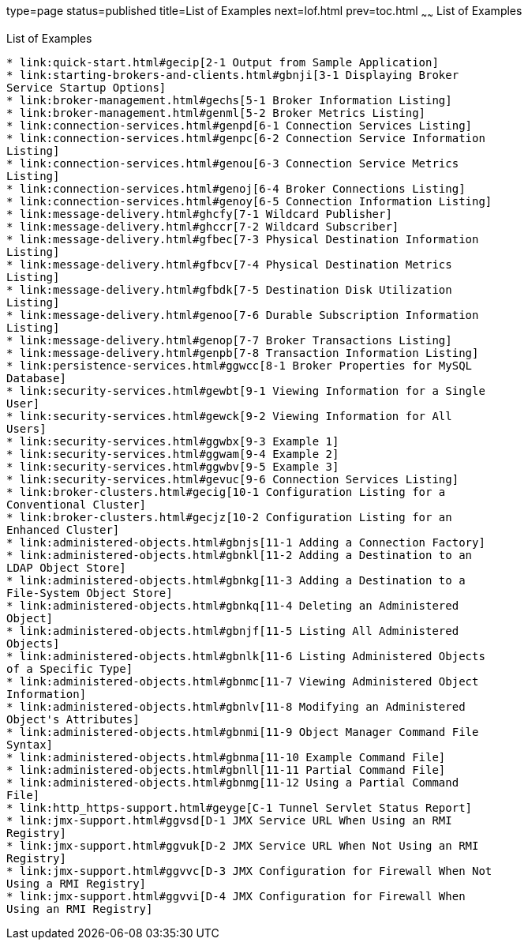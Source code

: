 type=page
status=published
title=List of Examples
next=lof.html
prev=toc.html
~~~~~~
List of Examples
================

[[list-of-examples]]
List of Examples
----------------

* link:quick-start.html#gecip[2-1 Output from Sample Application]
* link:starting-brokers-and-clients.html#gbnji[3-1 Displaying Broker
Service Startup Options]
* link:broker-management.html#gechs[5-1 Broker Information Listing]
* link:broker-management.html#genml[5-2 Broker Metrics Listing]
* link:connection-services.html#genpd[6-1 Connection Services Listing]
* link:connection-services.html#genpc[6-2 Connection Service Information
Listing]
* link:connection-services.html#genou[6-3 Connection Service Metrics
Listing]
* link:connection-services.html#genoj[6-4 Broker Connections Listing]
* link:connection-services.html#genoy[6-5 Connection Information Listing]
* link:message-delivery.html#ghcfy[7-1 Wildcard Publisher]
* link:message-delivery.html#ghccr[7-2 Wildcard Subscriber]
* link:message-delivery.html#gfbec[7-3 Physical Destination Information
Listing]
* link:message-delivery.html#gfbcv[7-4 Physical Destination Metrics
Listing]
* link:message-delivery.html#gfbdk[7-5 Destination Disk Utilization
Listing]
* link:message-delivery.html#genoo[7-6 Durable Subscription Information
Listing]
* link:message-delivery.html#genop[7-7 Broker Transactions Listing]
* link:message-delivery.html#genpb[7-8 Transaction Information Listing]
* link:persistence-services.html#ggwcc[8-1 Broker Properties for MySQL
Database]
* link:security-services.html#gewbt[9-1 Viewing Information for a Single
User]
* link:security-services.html#gewck[9-2 Viewing Information for All
Users]
* link:security-services.html#ggwbx[9-3 Example 1]
* link:security-services.html#ggwam[9-4 Example 2]
* link:security-services.html#ggwbv[9-5 Example 3]
* link:security-services.html#gevuc[9-6 Connection Services Listing]
* link:broker-clusters.html#gecig[10-1 Configuration Listing for a
Conventional Cluster]
* link:broker-clusters.html#gecjz[10-2 Configuration Listing for an
Enhanced Cluster]
* link:administered-objects.html#gbnjs[11-1 Adding a Connection Factory]
* link:administered-objects.html#gbnkl[11-2 Adding a Destination to an
LDAP Object Store]
* link:administered-objects.html#gbnkg[11-3 Adding a Destination to a
File-System Object Store]
* link:administered-objects.html#gbnkq[11-4 Deleting an Administered
Object]
* link:administered-objects.html#gbnjf[11-5 Listing All Administered
Objects]
* link:administered-objects.html#gbnlk[11-6 Listing Administered Objects
of a Specific Type]
* link:administered-objects.html#gbnmc[11-7 Viewing Administered Object
Information]
* link:administered-objects.html#gbnlv[11-8 Modifying an Administered
Object's Attributes]
* link:administered-objects.html#gbnmi[11-9 Object Manager Command File
Syntax]
* link:administered-objects.html#gbnma[11-10 Example Command File]
* link:administered-objects.html#gbnll[11-11 Partial Command File]
* link:administered-objects.html#gbnmg[11-12 Using a Partial Command
File]
* link:http_https-support.html#geyge[C-1 Tunnel Servlet Status Report]
* link:jmx-support.html#ggvsd[D-1 JMX Service URL When Using an RMI
Registry]
* link:jmx-support.html#ggvuk[D-2 JMX Service URL When Not Using an RMI
Registry]
* link:jmx-support.html#ggvvc[D-3 JMX Configuration for Firewall When Not
Using a RMI Registry]
* link:jmx-support.html#ggvvi[D-4 JMX Configuration for Firewall When
Using an RMI Registry]


